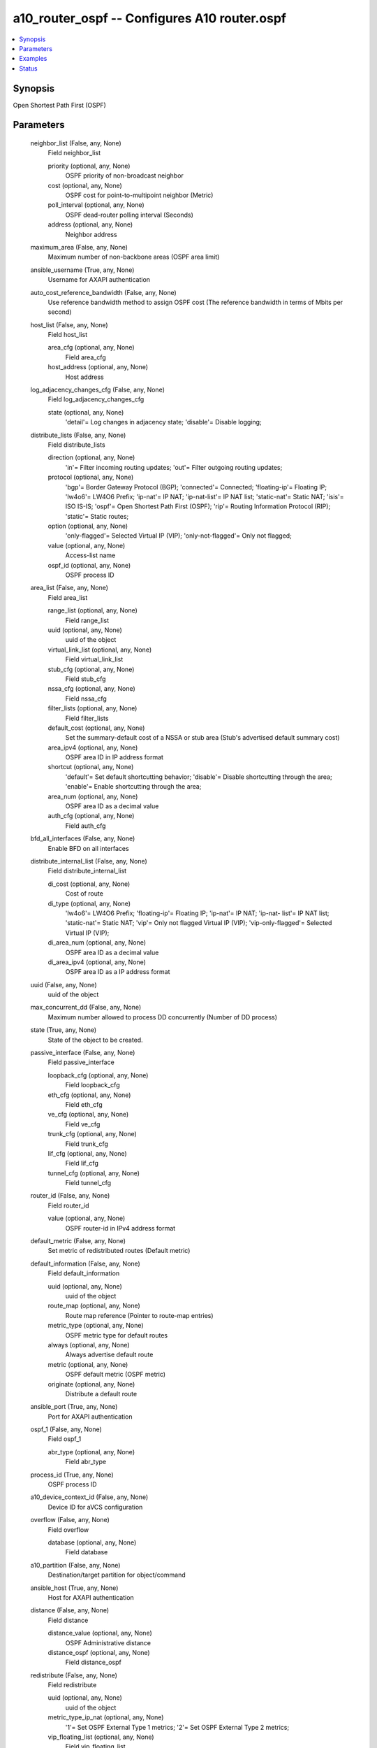 .. _a10_router_ospf_module:


a10_router_ospf -- Configures A10 router.ospf
=============================================

.. contents::
   :local:
   :depth: 1


Synopsis
--------

Open Shortest Path First (OSPF)






Parameters
----------

  neighbor_list (False, any, None)
    Field neighbor_list


    priority (optional, any, None)
      OSPF priority of non-broadcast neighbor


    cost (optional, any, None)
      OSPF cost for point-to-multipoint neighbor (Metric)


    poll_interval (optional, any, None)
      OSPF dead-router polling interval (Seconds)


    address (optional, any, None)
      Neighbor address



  maximum_area (False, any, None)
    Maximum number of non-backbone areas (OSPF area limit)


  ansible_username (True, any, None)
    Username for AXAPI authentication


  auto_cost_reference_bandwidth (False, any, None)
    Use reference bandwidth method to assign OSPF cost (The reference bandwidth in terms of Mbits per second)


  host_list (False, any, None)
    Field host_list


    area_cfg (optional, any, None)
      Field area_cfg


    host_address (optional, any, None)
      Host address



  log_adjacency_changes_cfg (False, any, None)
    Field log_adjacency_changes_cfg


    state (optional, any, None)
      'detail'= Log changes in adjacency state; 'disable'= Disable logging;



  distribute_lists (False, any, None)
    Field distribute_lists


    direction (optional, any, None)
      'in'= Filter incoming routing updates; 'out'= Filter outgoing routing updates;


    protocol (optional, any, None)
      'bgp'= Border Gateway Protocol (BGP); 'connected'= Connected; 'floating-ip'= Floating IP; 'lw4o6'= LW4O6 Prefix; 'ip-nat'= IP NAT; 'ip-nat-list'= IP NAT list; 'static-nat'= Static NAT; 'isis'= ISO IS-IS; 'ospf'= Open Shortest Path First (OSPF); 'rip'= Routing Information Protocol (RIP); 'static'= Static routes;


    option (optional, any, None)
      'only-flagged'= Selected Virtual IP (VIP); 'only-not-flagged'= Only not flagged;


    value (optional, any, None)
      Access-list name


    ospf_id (optional, any, None)
      OSPF process ID



  area_list (False, any, None)
    Field area_list


    range_list (optional, any, None)
      Field range_list


    uuid (optional, any, None)
      uuid of the object


    virtual_link_list (optional, any, None)
      Field virtual_link_list


    stub_cfg (optional, any, None)
      Field stub_cfg


    nssa_cfg (optional, any, None)
      Field nssa_cfg


    filter_lists (optional, any, None)
      Field filter_lists


    default_cost (optional, any, None)
      Set the summary-default cost of a NSSA or stub area (Stub's advertised default summary cost)


    area_ipv4 (optional, any, None)
      OSPF area ID in IP address format


    shortcut (optional, any, None)
      'default'= Set default shortcutting behavior; 'disable'= Disable shortcutting through the area; 'enable'= Enable shortcutting through the area;


    area_num (optional, any, None)
      OSPF area ID as a decimal value


    auth_cfg (optional, any, None)
      Field auth_cfg



  bfd_all_interfaces (False, any, None)
    Enable BFD on all interfaces


  distribute_internal_list (False, any, None)
    Field distribute_internal_list


    di_cost (optional, any, None)
      Cost of route


    di_type (optional, any, None)
      'lw4o6'= LW4O6 Prefix; 'floating-ip'= Floating IP; 'ip-nat'= IP NAT; 'ip-nat- list'= IP NAT list; 'static-nat'= Static NAT; 'vip'= Only not flagged Virtual IP (VIP); 'vip-only-flagged'= Selected Virtual IP (VIP);


    di_area_num (optional, any, None)
      OSPF area ID as a decimal value


    di_area_ipv4 (optional, any, None)
      OSPF area ID as a IP address format



  uuid (False, any, None)
    uuid of the object


  max_concurrent_dd (False, any, None)
    Maximum number allowed to process DD concurrently (Number of DD process)


  state (True, any, None)
    State of the object to be created.


  passive_interface (False, any, None)
    Field passive_interface


    loopback_cfg (optional, any, None)
      Field loopback_cfg


    eth_cfg (optional, any, None)
      Field eth_cfg


    ve_cfg (optional, any, None)
      Field ve_cfg


    trunk_cfg (optional, any, None)
      Field trunk_cfg


    lif_cfg (optional, any, None)
      Field lif_cfg


    tunnel_cfg (optional, any, None)
      Field tunnel_cfg



  router_id (False, any, None)
    Field router_id


    value (optional, any, None)
      OSPF router-id in IPv4 address format



  default_metric (False, any, None)
    Set metric of redistributed routes (Default metric)


  default_information (False, any, None)
    Field default_information


    uuid (optional, any, None)
      uuid of the object


    route_map (optional, any, None)
      Route map reference (Pointer to route-map entries)


    metric_type (optional, any, None)
      OSPF metric type for default routes


    always (optional, any, None)
      Always advertise default route


    metric (optional, any, None)
      OSPF default metric (OSPF metric)


    originate (optional, any, None)
      Distribute a default route



  ansible_port (True, any, None)
    Port for AXAPI authentication


  ospf_1 (False, any, None)
    Field ospf_1


    abr_type (optional, any, None)
      Field abr_type



  process_id (True, any, None)
    OSPF process ID


  a10_device_context_id (False, any, None)
    Device ID for aVCS configuration


  overflow (False, any, None)
    Field overflow


    database (optional, any, None)
      Field database



  a10_partition (False, any, None)
    Destination/target partition for object/command


  ansible_host (True, any, None)
    Host for AXAPI authentication


  distance (False, any, None)
    Field distance


    distance_value (optional, any, None)
      OSPF Administrative distance


    distance_ospf (optional, any, None)
      Field distance_ospf



  redistribute (False, any, None)
    Field redistribute


    uuid (optional, any, None)
      uuid of the object


    metric_type_ip_nat (optional, any, None)
      '1'= Set OSPF External Type 1 metrics; '2'= Set OSPF External Type 2 metrics;


    vip_floating_list (optional, any, None)
      Field vip_floating_list


    redist_list (optional, any, None)
      Field redist_list


    route_map_ip_nat (optional, any, None)
      Route map reference (Pointer to route-map entries)


    ospf_list (optional, any, None)
      Field ospf_list


    metric_ip_nat (optional, any, None)
      OSPF default metric (OSPF metric)


    tag_ip_nat (optional, any, None)
      Set tag for routes redistributed into OSPF (32-bit tag value)


    ip_nat_floating_list (optional, any, None)
      Field ip_nat_floating_list


    vip_list (optional, any, None)
      Field vip_list


    ip_nat (optional, any, None)
      IP-NAT



  ha_standby_extra_cost (False, any, None)
    Field ha_standby_extra_cost


    extra_cost (optional, any, None)
      The extra cost value


    group (optional, any, None)
      Group (Group ID)



  ansible_password (True, any, None)
    Password for AXAPI authentication


  network_list (False, any, None)
    Field network_list


    network_ipv4 (optional, any, None)
      Network number


    network_ipv4_mask (optional, any, None)
      OSPF wild card bits


    network_ipv4_cidr (optional, any, None)
      OSPF network prefix


    network_area (optional, any, None)
      Field network_area



  summary_address_list (False, any, None)
    Field summary_address_list


    tag (optional, any, None)
      Set tag (32-bit tag value)


    not_advertise (optional, any, None)
      Suppress routes that match the prefix


    summary_address (optional, any, None)
      Configure IP address summaries (Summary prefix)



  timers (False, any, None)
    Field timers


    spf (optional, any, None)
      Field spf



  rfc1583_compatible (False, any, None)
    Compatible with RFC 1583


  user_tag (False, any, None)
    Customized tag









Examples
--------

.. code-block:: yaml+jinja

    





Status
------




- This module is not guaranteed to have a backwards compatible interface. *[preview]*


- This module is maintained by community.



Authors
~~~~~~~

- A10 Networks 2018


